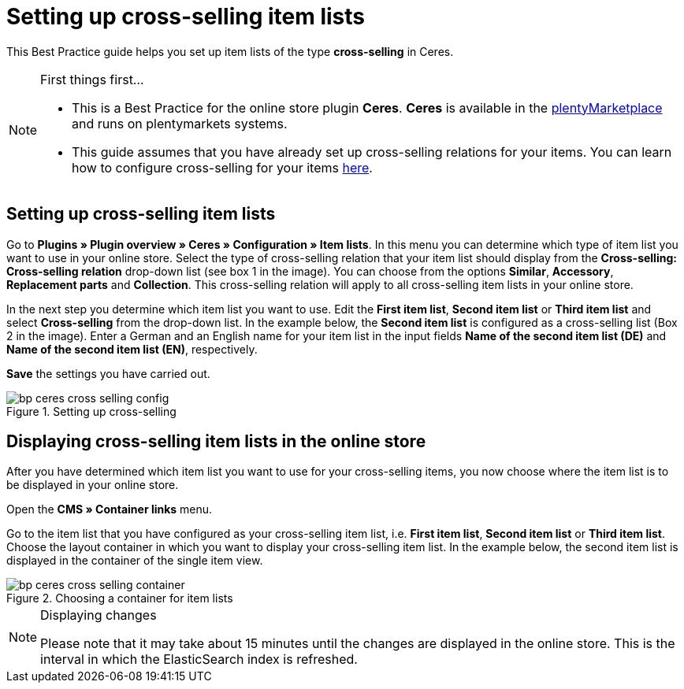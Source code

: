 = Setting up cross-selling item lists
:lang: en
:keywords: Online store, Client, Standard, Ceres, Plugin, Cross-Selling, Item list, Item
:position: 70

This Best Practice guide helps you set up item lists of the type *cross-selling* in Ceres.

[NOTE]
.First things first...
====
* This is a Best Practice for the online store plugin *Ceres*. *Ceres* is available in the link:https://marketplace.plentymarkets.com/plugins/templates/Ceres_4697[plentyMarketplace^] and runs on plentymarkets systems.
* This guide assumes that you have already set up cross-selling relations for your items. You can learn how to configure cross-selling for your items <<item/managing-items#950, here>>.
====

== Setting up cross-selling item lists

Go to *Plugins » Plugin overview » Ceres » Configuration » Item lists*. In this menu you can determine which type of item list you want to use in your online store.
Select the type of cross-selling relation that your item list should display from the *Cross-selling: Cross-selling relation* drop-down list (see box 1 in the image).
You can choose from the options *Similar*, *Accessory*, *Replacement parts* and *Collection*. This cross-selling relation will apply to all cross-selling item lists in your online store.

In the next step you determine which item list you want to use. Edit the *First item list*, *Second item list* or *Third item list* and select *Cross-selling* from the drop-down list. In the example below, the *Second item list* is configured as a cross-selling list (Box 2 in the image).
Enter a German and an English name for your item list in the input fields *Name of the second item list (DE)* and *Name of the second item list (EN)*, respectively.

*Save* the settings you have carried out.

[[cross-selling-settings]]
.Setting up cross-selling
image::_best-practices/omni-channel/online-store/assets/bp-ceres-cross-selling-config.png[]

== Displaying cross-selling item lists in the online store

After you have determined which item list you want to use for your cross-selling items, you now choose where the item list is to be displayed in your online store.

Open the *CMS » Container links* menu.

Go to the item list that you have configured as your cross-selling item list, i.e. *First item list*, *Second item list* or *Third item list*.
Choose the layout container in which you want to display your cross-selling item list. In the example below, the second item list is displayed in the container of the single item view.


[[item-list-container]]
.Choosing a container for item lists
image::_best-practices/omni-channel/online-store/assets/bp-ceres-cross-selling-container.png[]

[NOTE]
.Displaying changes
====
Please note that it may take about 15 minutes until the changes are displayed in the online store. This is the interval in which the ElasticSearch index is refreshed.
====
